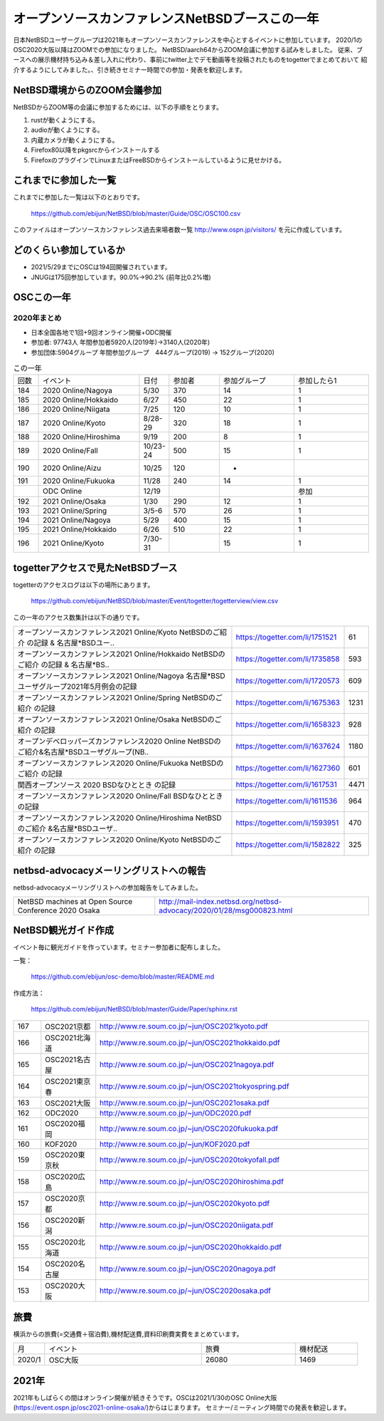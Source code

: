 .. 
 Copyright (c) 2013-2021 Jun Ebihara All rights reserved.
 Redistribution and use in source and binary forms, with or without
 modification, are permitted provided that the following conditions
 are met:
 1. Redistributions of source code must retain the above copyright
    notice, this list of conditions and the following disclaimer.
 2. Redistributions in binary form must reproduce the above copyright
    notice, this list of conditions and the following disclaimer in the
    documentation and/or other materials provided with the distribution.
 THIS SOFTWARE IS PROVIDED BY THE AUTHOR ``AS IS'' AND ANY EXPRESS OR
 IMPLIED WARRANTIES, INCLUDING, BUT NOT LIMITED TO, THE IMPLIED WARRANTIES
 OF MERCHANTABILITY AND FITNESS FOR A PARTICULAR PURPOSE ARE DISCLAIMED.
 IN NO EVENT SHALL THE AUTHOR BE LIABLE FOR ANY DIRECT, INDIRECT,
 INCIDENTAL, SPECIAL, EXEMPLARY, OR CONSEQUENTIAL DAMAGES (INCLUDING, BUT
 NOT LIMITED TO, PROCUREMENT OF SUBSTITUTE GOODS OR SERVICES; LOSS OF USE,
 DATA, OR PROFITS; OR BUSINESS INTERRUPTION) HOWEVER CAUSED AND ON ANY
 THEORY OF LIABILITY, WHETHER IN CONTRACT, STRICT LIABILITY, OR TORT
 (INCLUDING NEGLIGENCE OR OTHERWISE) ARISING IN ANY WAY OUT OF THE USE OF
 THIS SOFTWARE, EVEN IF ADVISED OF THE POSSIBILITY OF SUCH DAMAGE.

===========================================
オープンソースカンファレンスNetBSDブースこの一年
===========================================

日本NetBSDユーザーグループは2021年もオープンソースカンファレンスを中心とするイベントに参加しています。
2020/1のOSC2020大阪以降はZOOMでの参加になりました。
NetBSD/aarch64からZOOM会議に参加する試みをしました。
従来、ブースへの展示機材持ち込み＆差し入れに代わり、事前にtwitter上でデモ動画等を投稿されたものをtogetterでまとめておいて
紹介するようにしてみました。、引き続きセミナー時間での参加・発表を歓迎します。

NetBSD環境からのZOOM会議参加
-----------------------------

NetBSDからZOOM等の会議に参加するためには、以下の手順をとります。

#. rustが動くようにする。
#. audioが動くようにする。
#. 内蔵カメラが動くようにする。
#. Firefox80以降をpkgsrcからインストールする
#. FirefoxのプラグインでLinuxまたはFreeBSDからインストールしているように見せかける。

これまでに参加した一覧
----------------------

これまでに参加した一覧は以下のとおりです。

  https://github.com/ebijun/NetBSD/blob/master/Guide/OSC/OSC100.csv


このファイルはオープンソースカンファレンス過去来場者数一覧 http://www.ospn.jp/visitors/ を元に作成しています。


どのくらい参加しているか
-------------------------

- 2021/5/29までにOSCは194回開催されています。
- JNUGは175回参加しています。90.0%→90.2% (前年比0.2%増)

OSCこの一年
--------------

2020年まとめ
^^^^^^^^^^^^

- 日本全国各地で1回+9回オンライン開催+ODC開催 
- 参加者: 97743人 年間参加者5920人(2019年)→3140人(2020年)　
- 参加団体:5904グループ 年間参加グループ　444グループ(2019) → 152グループ(2020)

.. csv-table:: この一年
 :widths: 10 40 10 20 30 30

 回数,イベント,日付,参加者,参加グループ,参加したら1
 184,2020 Online/Nagoya,5/30,370,14,1
 185,2020 Online/Hokkaido,6/27,450,22,1
 186,2020 Online/Niigata,7/25,120,10,1
 187,2020 Online/Kyoto,8/28-29,320,18,1
 188,2020 Online/Hiroshima,9/19,200,8,1
 189,2020 Online/Fall,10/23-24,500,15,1
 190,2020 Online/Aizu,10/25,120,-,　
 191,2020 Online/Fukuoka,11/28,240,14,1
 ,ODC Online,12/19,,,参加
 192,2021 Online/Osaka,1/30,290,12,1
 193,2021 Online/Spring,3/5-6,570,26,1
 194,2021 Online/Nagoya,5/29,400,15,1
 195,2021 Online/Hokkaido,6/26,510,22,1
 196,2021 Online/Kyoto,7/30-31,,15,1
 
togetterアクセスで見たNetBSDブース
-----------------------------------
togetterのアクセスログは以下の場所にあります。

  https://github.com/ebijun/NetBSD/blob/master/Event/togetter/togetterview/view.csv

この一年のアクセス数集計は以下の通りです。

.. csv-table::
 :widths: 120 60 10

 オープンソースカンファレンス2021 Online/Kyoto NetBSDのご紹介 の記録 & 名古屋*BSDユー..,https://togetter.com/li/1751521,61
 オープンソースカンファレンス2021 Online/Hokkaido NetBSDのご紹介 の記録 & 名古屋*BS..,https://togetter.com/li/1735858,593
 オープンソースカンファレンス2021 Online/Nagoya 名古屋*BSDユーザグループ2021年5月例会の記録,https://togetter.com/li/1720573,609
 オープンソースカンファレンス2021 Online/Spring NetBSDのご紹介 の記録,https://togetter.com/li/1675363,1231
 オープンソースカンファレンス2021 Online/Osaka NetBSDのご紹介 の記録,https://togetter.com/li/1658323,928
 オープンデベロッパーズカンファレンス2020 Online NetBSDのご紹介&名古屋*BSDユーザグループ(NB..,https://togetter.com/li/1637624,1180
 オープンソースカンファレンス2020 Online/Fukuoka NetBSDのご紹介 の記録,https://togetter.com/li/1627360,601
 関西オープンソース 2020 BSDなひととき の記録,https://togetter.com/li/1617531,4471
 オープンソースカンファレンス2020 Online/Fall BSDなひととき の記録,https://togetter.com/li/1611536,964
 オープンソースカンファレンス2020 Online/Hiroshima NetBSDのご紹介 &名古屋*BSDユーザ..,https://togetter.com/li/1593951,470
 オープンソースカンファレンス2020 Online/Kyoto NetBSDのご紹介 の記録,https://togetter.com/li/1582822,325

netbsd-advocacyメーリングリストへの報告
--------------------------------------------

netbsd-advocacyメーリングリストへの参加報告をしてみました。

.. csv-table::

 NetBSD machines at Open Source Conference 2020 Osaka,http://mail-index.netbsd.org/netbsd-advocacy/2020/01/28/msg000823.html

NetBSD観光ガイド作成
------------------------

イベント毎に観光ガイドを作っています。セミナー参加者に配布しました。

一覧：

 https://github.com/ebijun/osc-demo/blob/master/README.md


作成方法： 

 https://github.com/ebijun/NetBSD/blob/master/Guide/Paper/sphinx.rst

.. csv-table::
 :widths: 10 20 100

 167,OSC2021京都,http://www.re.soum.co.jp/~jun/OSC2021kyoto.pdf
 166,OSC2021北海道,http://www.re.soum.co.jp/~jun/OSC2021hokkaido.pdf
 165,OSC2021名古屋,http://www.re.soum.co.jp/~jun/OSC2021nagoya.pdf
 164,OSC2021東京春,http://www.re.soum.co.jp/~jun/OSC2021tokyospring.pdf
 163,OSC2021大阪,http://www.re.soum.co.jp/~jun/OSC2021osaka.pdf
 162,ODC2020,http://www.re.soum.co.jp/~jun/ODC2020.pdf
 161,OSC2020福岡,http://www.re.soum.co.jp/~jun/OSC2020fukuoka.pdf
 160,KOF2020,http://www.re.soum.co.jp/~jun/KOF2020.pdf
 159,OSC2020東京秋,http://www.re.soum.co.jp/~jun/OSC2020tokyofall.pdf
 158,OSC2020広島,http://www.re.soum.co.jp/~jun/OSC2020hiroshima.pdf
 157,OSC2020京都,http://www.re.soum.co.jp/~jun/OSC2020kyoto.pdf
 156,OSC2020新潟,http://www.re.soum.co.jp/~jun/OSC2020niigata.pdf
 155,OSC2020北海道,http://www.re.soum.co.jp/~jun/OSC2020hokkaido.pdf
 154,OSC2020名古屋,http://www.re.soum.co.jp/~jun/OSC2020nagoya.pdf
 153,OSC2020大阪,http://www.re.soum.co.jp/~jun/OSC2020osaka.pdf


旅費
--------

横浜からの旅費(=交通費＋宿泊費),機材配送費,資料印刷費実費をまとめています。

.. csv-table::
 :widths: 10 50 30 20
 
 月,イベント,旅費,機材配送
 2020/1,OSC大阪,26080,1469

2021年
-------------

2021年もしばらくの間はオンライン開催が続きそうです。OSCは2021/1/30のOSC Online大阪(https://event.ospn.jp/osc2021-online-osaka/)からはじまります。
セミナー/ミーティング時間での発表を歓迎します。

